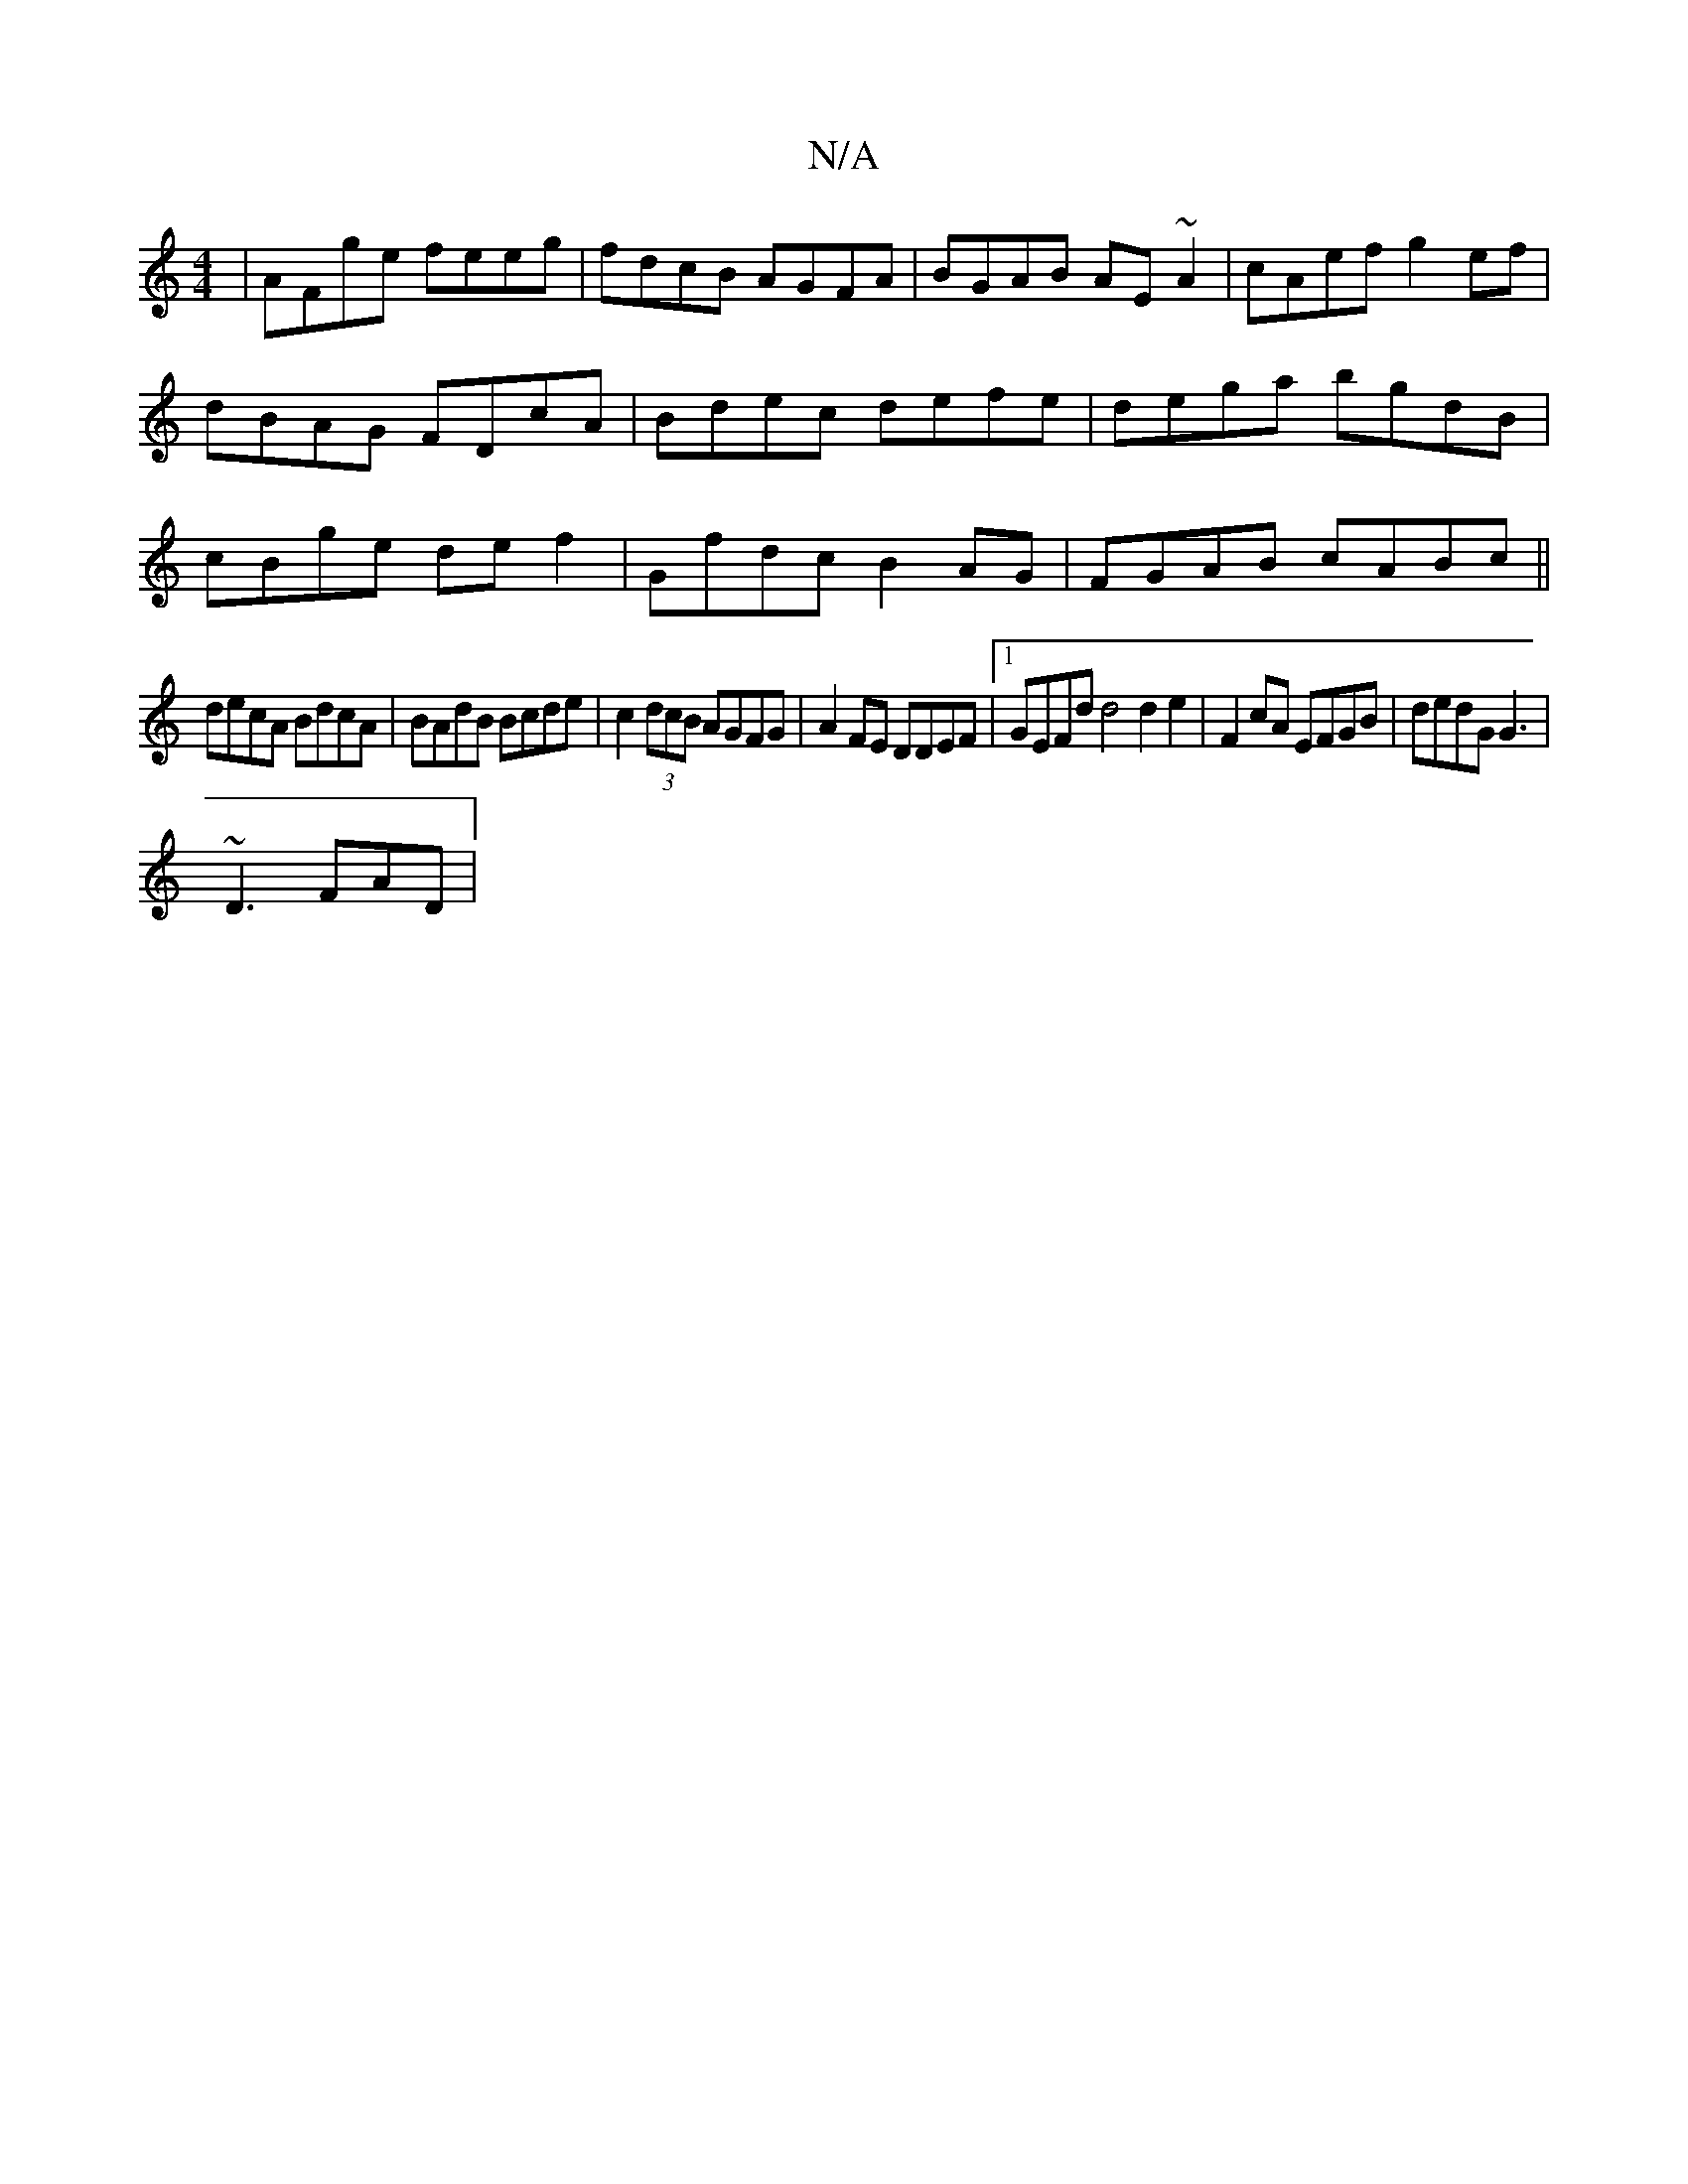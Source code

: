 X:1
T:N/A
M:4/4
R:N/A
K:Cmajor
|AFge feeg|fdcB AGFA|BGAB AE~A2|cAef g2ef|dBAG FDcA|Bdec defe|dega bgdB|cBge def2| Gfdc B2AG | FGAB cABc || 
decA BdcA|BAdB Bcde |c2 (3dcB AGFG|A2FE DDEF|1 GEFd d4 d2 e2|F2cA EFGB| dedG G3|
~D3 FAD|
[